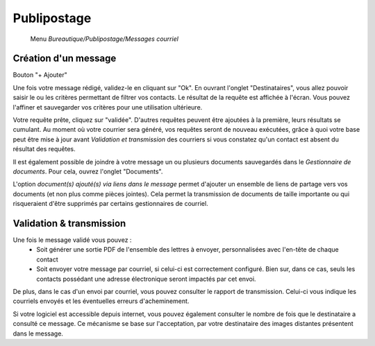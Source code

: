 Publipostage
============

     Menu *Bureautique/Publipostage/Messages courriel*

Création d'un message
---------------------

Bouton "+ Ajouter"

Une fois votre message rédigé, validez-le en cliquant sur "Ok". En ouvrant l'onglet "Destinataires", vous allez pouvoir saisir le ou les critères permettant de filtrer vos contacts. Le résultat de la requête est affichée à l'écran. Vous pouvez l'affiner et sauvegarder vos critères pour une utilisation ultérieure.

Votre requête prête, cliquez sur "validée". D'autres requêtes peuvent être ajoutées à la première, leurs résultats se cumulant.
Au moment où votre courrier sera généré, vos requêtes seront de nouveau exécutées, grâce à quoi votre base peut être mise à jour avant *Validation et transmission* des courriers si vous constatez qu'un contact est absent du résultat des requêtes.

Il est également possible de joindre à votre message un ou plusieurs documents sauvegardés dans le *Gestionnaire de documents*. Pour cela, ouvrez l'onglet "Documents".

L'option *document(s) ajouté(s) via liens dans le message* permet d'ajouter un ensemble de liens de partage vers vos documents (et non plus comme pièces jointes). Cela permet la transmission de documents de taille importante ou qui risqueraient d'être supprimés par certains gestionnaires de courriel.

.. image:: mailing.png
   :height: 400px
   :align: cente

Validation & transmission
-------------------------

Une fois le message validé vous pouvez :
 - Soit générer une sortie PDF de l'ensemble des lettres à envoyer, personnalisées avec l'en-tête de chaque contact
 - Soit envoyer votre message par courriel, si celui-ci est correctement configuré. Bien sur, dans ce cas, seuls les contacts possédant une adresse électronique seront impactés par cet envoi.

De plus, dans le cas d'un envoi par courriel, vous pouvez consulter le rapport de transmission. Celui-ci vous indique les courriels envoyés et les éventuelles erreurs d'acheminement.

Si votre logiciel est accessible depuis internet, vous pouvez également consulter le nombre de fois que le destinataire a consulté ce message.
Ce mécanisme se base sur l'acceptation, par votre destinataire des images distantes présentent dans le message.

.. image:: transmission.png
   :height: 400px
   :align: cente
